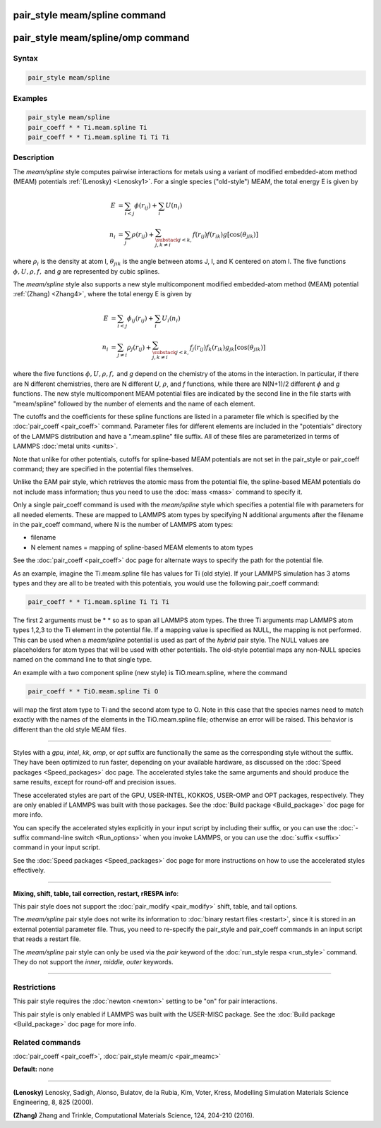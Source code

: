 .. index:: pair_style meam/spline

pair_style meam/spline command
==============================

pair_style meam/spline/omp command
==================================

Syntax
""""""

.. code-block:: LAMMPS

   pair_style meam/spline

Examples
""""""""

.. code:: LAMMPS

   pair_style meam/spline
   pair_coeff * * Ti.meam.spline Ti
   pair_coeff * * Ti.meam.spline Ti Ti Ti

Description
"""""""""""

The *meam/spline* style computes pairwise interactions for metals
using a variant of modified embedded-atom method (MEAM) potentials
:ref:`(Lenosky) <Lenosky1>`.  For a single species ("old-style") MEAM,
the total energy E is given by

.. math::

   E & =\sum_{i<j}\phi(r_{ij})+\sum_{i}U(n_{i}) \\
   n_{i} & =\sum_{j}\rho(r_{ij})+\sum_{\substack{j<k,\\j,k\neq i}}f(r_{ij})f(r_{ik})g[\cos(\theta_{jik})]

where :math:`\rho_i` is the density at atom I, :math:`\theta_{jik}` is
the angle between atoms J, I, and K centered on atom I. The five
functions :math:`\phi, U, \rho, f,` and *g* are represented by cubic splines.

The *meam/spline* style also supports a new style multicomponent
modified embedded-atom method (MEAM) potential :ref:`(Zhang) <Zhang4>`, where
the total energy E is given by

.. math::

   E &= \sum_{i<j}\phi_{ij}(r_{ij})+\sum_{i}U_i(n_{i}) \\
   n_{i} & = \sum_{j\ne i}\rho_j(r_{ij})+\sum_{\substack{j<k,\\j,k\neq i}}f_{j}(r_{ij})f_{k}(r_{ik})g_{jk}[\cos(\theta_{jik})]

where the five functions :math:`\phi, U, \rho, f,` and *g* depend on the
chemistry of the atoms in the interaction.  In particular, if there are
N different chemistries, there are N different *U*\ , :math:`\rho`, and
*f* functions, while there are N(N+1)/2 different :math:`\phi` and *g*
functions.  The new style multicomponent MEAM potential files are
indicated by the second line in the file starts with "meam/spline"
followed by the number of elements and the name of each element.

The cutoffs and the coefficients for these spline functions are listed
in a parameter file which is specified by the
:doc:`pair_coeff <pair_coeff>` command.  Parameter files for different
elements are included in the "potentials" directory of the LAMMPS
distribution and have a ".meam.spline" file suffix.  All of these
files are parameterized in terms of LAMMPS :doc:`metal units <units>`.

Note that unlike for other potentials, cutoffs for spline-based MEAM
potentials are not set in the pair_style or pair_coeff command; they
are specified in the potential files themselves.

Unlike the EAM pair style, which retrieves the atomic mass from the
potential file, the spline-based MEAM potentials do not include mass
information; thus you need to use the :doc:`mass <mass>` command to
specify it.

Only a single pair_coeff command is used with the *meam/spline* style
which specifies a potential file with parameters for all needed
elements.  These are mapped to LAMMPS atom types by specifying N
additional arguments after the filename in the pair_coeff command,
where N is the number of LAMMPS atom types:

* filename
* N element names = mapping of spline-based MEAM elements to atom types

See the :doc:`pair_coeff <pair_coeff>` doc page for alternate ways
to specify the path for the potential file.

As an example, imagine the Ti.meam.spline file has values for Ti (old style).  If
your LAMMPS simulation has 3 atoms types and they are all to be
treated with this potentials, you would use the following pair_coeff
command:

.. code-block:: LAMMPS

   pair_coeff * * Ti.meam.spline Ti Ti Ti

The first 2 arguments must be \* \* so as to span all LAMMPS atom types.
The three Ti arguments map LAMMPS atom types 1,2,3 to the Ti element
in the potential file.  If a mapping value is specified as NULL, the
mapping is not performed.  This can be used when a *meam/spline*
potential is used as part of the *hybrid* pair style.  The NULL values
are placeholders for atom types that will be used with other
potentials. The old-style potential maps any non-NULL species named
on the command line to that single type.

An example with a two component spline (new style) is TiO.meam.spline, where
the command

.. code-block:: LAMMPS

   pair_coeff * * TiO.meam.spline Ti O

will map the first atom type to Ti and the second atom type to O. Note
in this case that the species names need to match exactly with the
names of the elements in the TiO.meam.spline file; otherwise an
error will be raised. This behavior is different than the old style
MEAM files.

----------

Styles with a *gpu*\ , *intel*\ , *kk*\ , *omp*\ , or *opt* suffix are
functionally the same as the corresponding style without the suffix.
They have been optimized to run faster, depending on your available
hardware, as discussed on the :doc:`Speed packages <Speed_packages>` doc
page.  The accelerated styles take the same arguments and should
produce the same results, except for round-off and precision issues.

These accelerated styles are part of the GPU, USER-INTEL, KOKKOS,
USER-OMP and OPT packages, respectively.  They are only enabled if
LAMMPS was built with those packages.  See the :doc:`Build package <Build_package>` doc page for more info.

You can specify the accelerated styles explicitly in your input script
by including their suffix, or you can use the :doc:`-suffix command-line switch <Run_options>` when you invoke LAMMPS, or you can use the
:doc:`suffix <suffix>` command in your input script.

See the :doc:`Speed packages <Speed_packages>` doc page for more
instructions on how to use the accelerated styles effectively.

----------

**Mixing, shift, table, tail correction, restart, rRESPA info**\ :

This pair style does not support the :doc:`pair_modify <pair_modify>`
shift, table, and tail options.

The *meam/spline* pair style does not write its information to :doc:`binary restart files <restart>`, since it is stored in an external
potential parameter file.  Thus, you need to re-specify the pair_style
and pair_coeff commands in an input script that reads a restart file.

The *meam/spline* pair style can only be used via the *pair* keyword of the
:doc:`run_style respa <run_style>` command.  They do not support the
*inner*\ , *middle*\ , *outer* keywords.

----------

Restrictions
""""""""""""

This pair style requires the :doc:`newton <newton>` setting to be "on"
for pair interactions.

This pair style is only enabled if LAMMPS was built with the USER-MISC
package.  See the :doc:`Build package <Build_package>` doc page for more
info.

Related commands
""""""""""""""""

:doc:`pair_coeff <pair_coeff>`, :doc:`pair_style meam/c <pair_meamc>`

**Default:** none

----------

.. _Lenosky1:

**(Lenosky)** Lenosky, Sadigh, Alonso, Bulatov, de la Rubia, Kim, Voter,
Kress, Modelling Simulation Materials Science Engineering, 8, 825
(2000).

.. _Zhang4:

**(Zhang)** Zhang and Trinkle, Computational Materials Science, 124, 204-210 (2016).
